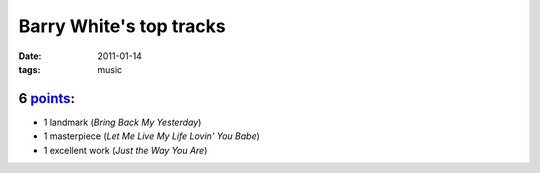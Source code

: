 Barry White's top tracks
========================

:date: 2011-01-14
:tags: music



6 `points`_:
------------

-  1 landmark (*Bring Back My Yesterday*)
-  1 masterpiece (*Let Me Live My Life Lovin' You Babe*)
-  1 excellent work (*Just the Way You Are*)

.. _points: http://tshepang.net/simple-point-system-for-rating-music
